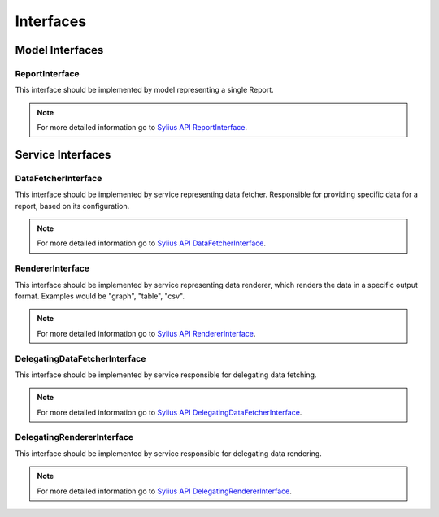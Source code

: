 Interfaces
==========

Model Interfaces
----------------

.. _component_report_model_report-interface:

ReportInterface
~~~~~~~~~~~~~~~

This interface should be implemented by model representing a single Report.

.. note::
    For more detailed information go to `Sylius API ReportInterface`_.

.. _Sylius API ReportInterface: http://api.sylius.org/Sylius/Component/Report/Model/ReportInterface.html

Service Interfaces
------------------

.. _component_report_data-fetcher_data-fetcher-interface:

DataFetcherInterface
~~~~~~~~~~~~~~~~~~~~

This interface should be implemented by service representing data fetcher. Responsible for providing specific data for a report, based on its configuration.

.. note::
    For more detailed information go to `Sylius API DataFetcherInterface`_.

.. _Sylius API DataFetcherInterface: http://api.sylius.org/Sylius/Component/Report/DataFetcher/DataFetcherInterface.html

.. _component_report_renderer_renderer-interface:

RendererInterface
~~~~~~~~~~~~~~~~~

This interface should be implemented by service representing data renderer, which renders the data in a specific output format. Examples would be "graph", "table", "csv".

.. note::
    For more detailed information go to `Sylius API RendererInterface`_.

.. _Sylius API RendererInterface: http://api.sylius.org/Sylius/Component/Report/Renderer/RendererInterface.html

.. _component_report_data-fetcher_delegating-data-fetcher-interface:

DelegatingDataFetcherInterface
~~~~~~~~~~~~~~~~~~~~~~~~~~~~~~

This interface should be implemented by service responsible for delegating data fetching.

.. note::
    For more detailed information go to `Sylius API DelegatingDataFetcherInterface`_.

.. _Sylius API DelegatingDataFetcherInterface: http://api.sylius.org/Sylius/Component/Report/DataFetcher/DelegatingDataFetcherInterface.html

.. _component_report_renderer_delegating-renderer-interface:

DelegatingRendererInterface
~~~~~~~~~~~~~~~~~~~~~~~~~~~

This interface should be implemented by service responsible for delegating data rendering.

.. note::
    For more detailed information go to `Sylius API DelegatingRendererInterface`_.

.. _Sylius API DelegatingRendererInterface: http://api.sylius.org/Sylius/Component/Report/Renderer/DelegatingRendererInterface.html

